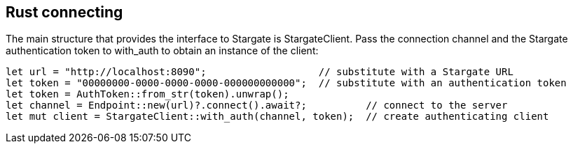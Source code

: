 == Rust connecting

The main structure that provides the interface to Stargate is StargateClient.
Pass the connection channel and the Stargate authentication token to with_auth to obtain an instance of the client:

[source, rust]
----
let url = "http://localhost:8090";                   // substitute with a Stargate URL
let token = "00000000-0000-0000-0000-000000000000";  // substitute with an authentication token
let token = AuthToken::from_str(token).unwrap();
let channel = Endpoint::new(url)?.connect().await?;          // connect to the server
let mut client = StargateClient::with_auth(channel, token);  // create authenticating client
----

